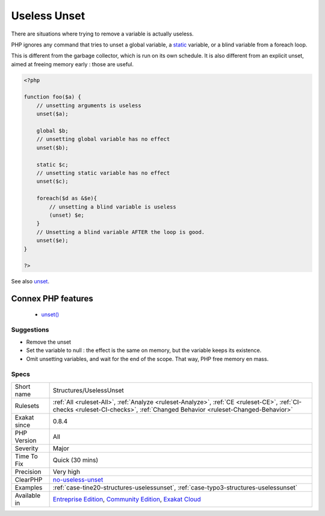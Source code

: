 .. _structures-uselessunset:


.. _useless-unset:

Useless Unset
+++++++++++++

.. meta::
	:description:
		Useless Unset: There are situations where trying to remove a variable is actually useless.
	:twitter:card: summary_large_image
	:twitter:site: @exakat
	:twitter:title: Useless Unset
	:twitter:description: Useless Unset: There are situations where trying to remove a variable is actually useless
	:twitter:creator: @exakat
	:twitter:image:src: https://www.exakat.io/wp-content/uploads/2020/06/logo-exakat.png
	:og:image: https://www.exakat.io/wp-content/uploads/2020/06/logo-exakat.png
	:og:title: Useless Unset
	:og:type: article
	:og:description: There are situations where trying to remove a variable is actually useless
	:og:url: https://exakat.readthedocs.io/en/latest/Reference/Rules/Useless Unset.html
	:og:locale: en

.. raw:: html


	<script type="application/ld+json">{"@context":"https:\/\/schema.org","@graph":[{"@type":"WebPage","@id":"https:\/\/php-tips.readthedocs.io\/en\/latest\/Reference\/Rules\/Structures\/UselessUnset.html","url":"https:\/\/php-tips.readthedocs.io\/en\/latest\/Reference\/Rules\/Structures\/UselessUnset.html","name":"Useless Unset","isPartOf":{"@id":"https:\/\/www.exakat.io\/"},"datePublished":"Fri, 10 Jan 2025 09:46:18 +0000","dateModified":"Fri, 10 Jan 2025 09:46:18 +0000","description":"There are situations where trying to remove a variable is actually useless","inLanguage":"en-US","potentialAction":[{"@type":"ReadAction","target":["https:\/\/exakat.readthedocs.io\/en\/latest\/Useless Unset.html"]}]},{"@type":"WebSite","@id":"https:\/\/www.exakat.io\/","url":"https:\/\/www.exakat.io\/","name":"Exakat","description":"Smart PHP static analysis","inLanguage":"en-US"}]}</script>

There are situations where trying to remove a variable is actually useless. 

PHP ignores any command that tries to unset a global variable, a `static <https://www.php.net/manual/en/language.oop5.static.php>`_ variable, or a blind variable from a foreach loop. 

This is different from the garbage collector, which is run on its own schedule. It is also different from an explicit unset, aimed at freeing memory early : those are useful.

.. code-block:: php
   
   <?php
   
   function foo($a) {
       // unsetting arguments is useless
       unset($a);
       
       global $b;
       // unsetting global variable has no effect 
       unset($b);
   
       static $c;
       // unsetting static variable has no effect 
       unset($c);
       
       foreach($d as &$e){
           // unsetting a blind variable is useless
           (unset) $e;
       }
       // Unsetting a blind variable AFTER the loop is good.
       unset($e);
   }
   
   ?>

See also `unset <https://www.php.net/unset>`_.

Connex PHP features
-------------------

  + `unset() <https://php-dictionary.readthedocs.io/en/latest/dictionary/unset.ini.html>`_


Suggestions
___________

* Remove the unset
* Set the variable to null : the effect is the same on memory, but the variable keeps its existence.
* Omit unsetting variables, and wait for the end of the scope. That way, PHP free memory en mass.




Specs
_____

+--------------+-----------------------------------------------------------------------------------------------------------------------------------------------------------------------------------------+
| Short name   | Structures/UselessUnset                                                                                                                                                                 |
+--------------+-----------------------------------------------------------------------------------------------------------------------------------------------------------------------------------------+
| Rulesets     | :ref:`All <ruleset-All>`, :ref:`Analyze <ruleset-Analyze>`, :ref:`CE <ruleset-CE>`, :ref:`CI-checks <ruleset-CI-checks>`, :ref:`Changed Behavior <ruleset-Changed-Behavior>`            |
+--------------+-----------------------------------------------------------------------------------------------------------------------------------------------------------------------------------------+
| Exakat since | 0.8.4                                                                                                                                                                                   |
+--------------+-----------------------------------------------------------------------------------------------------------------------------------------------------------------------------------------+
| PHP Version  | All                                                                                                                                                                                     |
+--------------+-----------------------------------------------------------------------------------------------------------------------------------------------------------------------------------------+
| Severity     | Major                                                                                                                                                                                   |
+--------------+-----------------------------------------------------------------------------------------------------------------------------------------------------------------------------------------+
| Time To Fix  | Quick (30 mins)                                                                                                                                                                         |
+--------------+-----------------------------------------------------------------------------------------------------------------------------------------------------------------------------------------+
| Precision    | Very high                                                                                                                                                                               |
+--------------+-----------------------------------------------------------------------------------------------------------------------------------------------------------------------------------------+
| ClearPHP     | `no-useless-unset <https://github.com/dseguy/clearPHP/tree/master/rules/no-useless-unset.md>`__                                                                                         |
+--------------+-----------------------------------------------------------------------------------------------------------------------------------------------------------------------------------------+
| Examples     | :ref:`case-tine20-structures-uselessunset`, :ref:`case-typo3-structures-uselessunset`                                                                                                   |
+--------------+-----------------------------------------------------------------------------------------------------------------------------------------------------------------------------------------+
| Available in | `Entreprise Edition <https://www.exakat.io/entreprise-edition>`_, `Community Edition <https://www.exakat.io/community-edition>`_, `Exakat Cloud <https://www.exakat.io/exakat-cloud/>`_ |
+--------------+-----------------------------------------------------------------------------------------------------------------------------------------------------------------------------------------+



